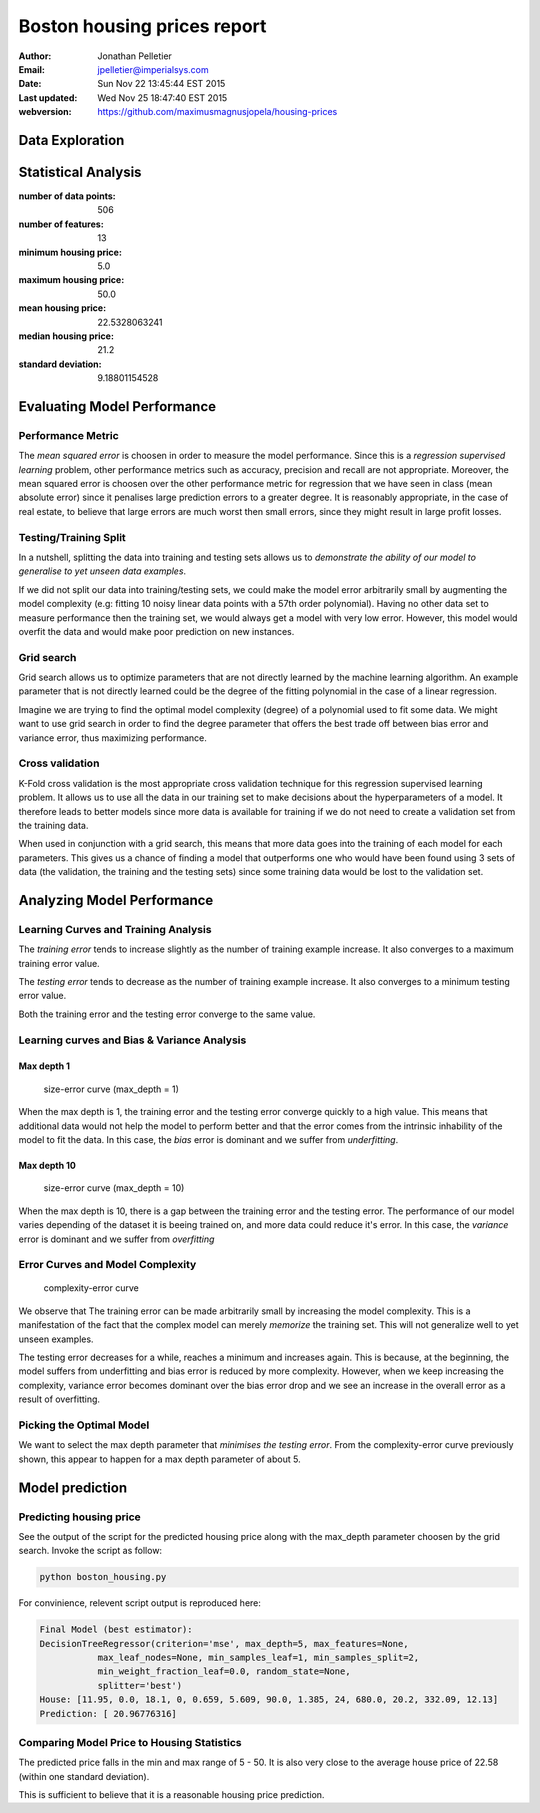 Boston housing prices report
============================

:Author: Jonathan Pelletier

:Email: jpelletier@imperialsys.com

:Date: Sun Nov 22 13:45:44 EST 2015

:Last updated: Wed Nov 25 18:47:40 EST 2015

:webversion: https://github.com/maximusmagnusjopela/housing-prices 

Data Exploration
----------------

Statistical Analysis
--------------------
:number of data points: 506
:number of features: 13
:minimum housing price: 5.0
:maximum housing price: 50.0
:mean housing price: 22.5328063241
:median housing price: 21.2
:standard deviation: 9.18801154528

Evaluating Model Performance
----------------------------

Performance Metric
~~~~~~~~~~~~~~~~~~~~~~~~~~~~
The *mean squared error* is choosen in order to measure the model performance.
Since this is a *regression supervised learning* problem, other performance 
metrics such as accuracy, precision and recall are not appropriate. Moreover,
the mean squared error is choosen over the other performance metric for 
regression that we have seen in class (mean absolute error) since it penalises
large prediction errors to a greater degree. It is reasonably appropriate, in 
the case of real estate, to believe that large errors are much worst then small 
errors, since they might result in large profit losses.

Testing/Training Split
~~~~~~~~~~~~~~~~~~~~~~
In a nutshell, splitting the data into training and testing sets allows
us to *demonstrate the ability of our model to generalise to yet unseen data 
examples*. 

If we did not split our data into training/testing sets, we could make
the model error arbitrarily small by augmenting the model complexity (e.g:
fitting 10 noisy linear data points with a 57th order polynomial). Having no
other data set to measure performance then the training set, we would always 
get a model with very low error. However, this model would overfit the data and 
would make poor prediction on new instances.

Grid search
~~~~~~~~~~~
Grid search allows us to optimize parameters that are not directly learned
by the machine learning algorithm. An example parameter that is not directly
learned could be the degree of the fitting polynomial in the case of a linear 
regression. 

Imagine we are trying to find the optimal model complexity (degree) of a
polynomial used to fit some data. We might want to use grid search in order
to find the degree parameter that offers the best trade off between bias error 
and variance error, thus maximizing performance.

Cross validation
~~~~~~~~~~~~~~~~
K-Fold cross validation is the most appropriate cross validation technique
for this regression supervised learning problem. It allows us to use all the
data in our training set to make decisions about the hyperparameters of a model. 
It therefore leads to better models since more data is available for training if
we do not need to create a validation set from the training data.

When used in conjunction with a grid search, this means that more data goes into 
the training of each model for each parameters. This gives us a chance of 
finding a model that outperforms one who would have been found using 3 sets of 
data (the validation, the training and the testing sets) since some training
data would be lost to the validation set.

Analyzing Model Performance
---------------------------

Learning Curves and Training Analysis
~~~~~~~~~~~~~~~~~~~~~~~~~~~~~~~~~~~~~
The *training error* tends to increase slightly as the number of training
example increase. It also converges to a maximum training error value.

The *testing error* tends to decrease as the number of training example 
increase. It also converges to a minimum testing error value.

Both the training error and the testing error converge to the same value.

Learning curves and Bias & Variance Analysis
~~~~~~~~~~~~~~~~~~~~~~~~~~~~~~~~~~~~~~~~~~~~

Max depth 1
```````````
.. figure:: figure_1.png
   :scale: 50%

   size-error curve (max_depth = 1)

   ..

When the max depth is 1, the training error and the testing error converge
quickly to a high value. This means that additional data would not help
the model to perform better and that the error comes from the intrinsic 
inhability of the model to fit the data. In this case, the *bias* error is
dominant and we suffer from *underfitting*. 

Max depth 10
````````````

.. figure:: figure_10.png
   :scale: 50%

   size-error curve (max_depth = 10)

   ..

When the max depth is 10, there is a gap between the training error and the 
testing error. The performance of our model varies depending of the dataset
it is beeing trained on, and more data could reduce it's error. In this case,
the *variance* error is dominant and we suffer from *overfitting*

Error Curves and Model Complexity
~~~~~~~~~~~~~~~~~~~~~~~~~~~~~~~~~~~~~~~~~~~~~~~~~~~~~~~~~~

.. figure:: complexity_performance.png
   :scale: 50%

   complexity-error curve

   ..


We observe that The training error can be made arbitrarily small by increasing 
the model complexity. This is a manifestation of the fact that the complex model
can merely *memorize* the training set. This will not generalize well to yet 
unseen examples.

The testing error decreases for a while, reaches a minimum and increases again.
This is because, at the beginning, the model suffers from underfitting and
bias error is reduced by more complexity. However, when we keep increasing the 
complexity, variance error becomes dominant over the bias error drop and we
see an increase in the overall error as a result of overfitting.

Picking the Optimal Model
~~~~~~~~~~~~~~~~~~~~~~~~~

We want to select the max depth parameter that *minimises the testing error*. 
From the complexity-error curve previously shown, this appear to happen for 
a max depth parameter of about 5.

Model prediction
----------------

Predicting housing price
~~~~~~~~~~~~~~~~~~~~~~~~
See the output of the script for the predicted housing price along with the
max_depth parameter choosen by the grid search. Invoke the script as follow:

.. code:: python

 python boston_housing.py

For convinience, relevent script output is reproduced here:

.. code:: bash

 Final Model (best estimator): 
 DecisionTreeRegressor(criterion='mse', max_depth=5, max_features=None,
            max_leaf_nodes=None, min_samples_leaf=1, min_samples_split=2,
            min_weight_fraction_leaf=0.0, random_state=None,
            splitter='best')
 House: [11.95, 0.0, 18.1, 0, 0.659, 5.609, 90.0, 1.385, 24, 680.0, 20.2, 332.09, 12.13]
 Prediction: [ 20.96776316]

Comparing Model Price to Housing Statistics
~~~~~~~~~~~~~~~~~~~~~~~~~~~~~~~~~~~~~~~~~~~
The predicted price falls in the min and max range of 5 - 50. It is also very
close to the average house price of 22.58 (within one standard deviation).

This is sufficient to believe that it is a reasonable housing price prediction.
